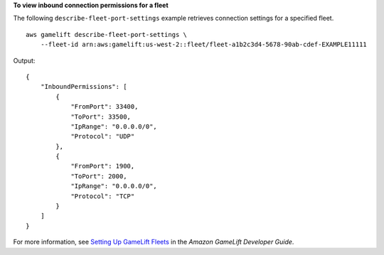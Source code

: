 **To view inbound connection permissions for a fleet**

The following ``describe-fleet-port-settings`` example retrieves connection settings for a specified fleet. ::

    aws gamelift describe-fleet-port-settings \
        --fleet-id arn:aws:gamelift:us-west-2::fleet/fleet-a1b2c3d4-5678-90ab-cdef-EXAMPLE11111

Output::

    {
        "InboundPermissions": [
            {
                "FromPort": 33400,
                "ToPort": 33500,
                "IpRange": "0.0.0.0/0",
                "Protocol": "UDP"
            },
            {
                "FromPort": 1900,
                "ToPort": 2000,
                "IpRange": "0.0.0.0/0",
                "Protocol": "TCP"
            }
        ]
    }

For more information, see `Setting Up GameLift Fleets <https://docs.aws.amazon.com/gamelift/latest/developerguide/fleets-intro.html>`__ in the *Amazon GameLift Developer Guide*.

